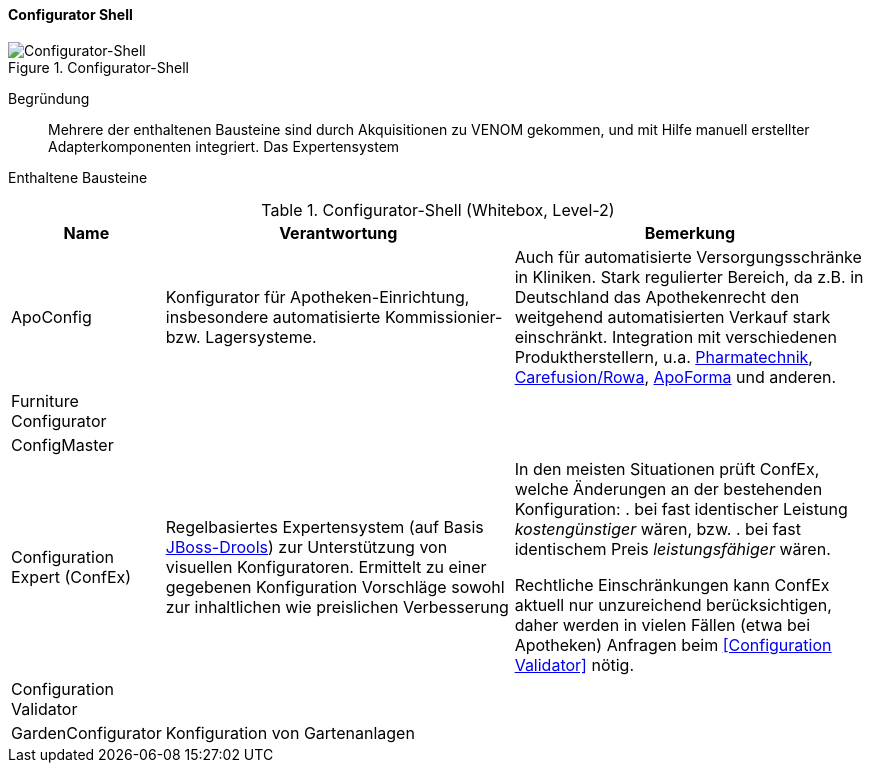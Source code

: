 
==== Configurator Shell

image::configurator-shell.png["Configurator-Shell", title="Configurator-Shell"]

Begründung:: Mehrere der enthaltenen Bausteine sind durch Akquisitionen zu VENOM gekommen, und mit Hilfe manuell erstellter Adapterkomponenten integriert. Das Expertensystem

Enthaltene Bausteine::

[cols="1,4,4" options="header"]
.Configurator-Shell (Whitebox, Level-2)
|===
| Name | Verantwortung | Bemerkung 
| ApoConfig
| Konfigurator für Apotheken-Einrichtung, insbesondere automatisierte Kommissionier- bzw. Lagersysteme.
| Auch für automatisierte Versorgungsschränke in Kliniken.
Stark regulierter Bereich, da z.B. in Deutschland das Apothekenrecht den weitgehend automatisierten Verkauf stark einschränkt. Integration mit verschiedenen Produktherstellern,
u.a. https://www.pharmatechnik.de/k2[Pharmatechnik], http://www.rowa.de/[Carefusion/Rowa], http://www.apoforma.com/Home/Unternehmen.aspx[ApoForma] und anderen. 

| Furniture Configurator
|
|

| ConfigMaster
|
|

| Configuration Expert (ConfEx)
| Regelbasiertes Expertensystem (auf Basis http://www.drools.org/[JBoss-Drools]) zur Unterstützung von visuellen Konfiguratoren. 
Ermittelt zu einer gegebenen Konfiguration Vorschläge sowohl zur inhaltlichen wie preislichen Verbesserung
a| In den meisten Situationen prüft ConfEx, welche Änderungen an der bestehenden Konfiguration:
. bei fast identischer Leistung _kostengünstiger_ wären, bzw.
. bei fast identischem Preis _leistungsfähiger_ wären.

Rechtliche Einschränkungen kann ConfEx aktuell nur unzureichend berücksichtigen, daher werden in vielen Fällen
(etwa bei Apotheken) Anfragen beim <<Configuration Validator>> nötig.

| Configuration Validator
|
|

| GardenConfigurator
| Konfiguration von Gartenanlagen
| 

|===
